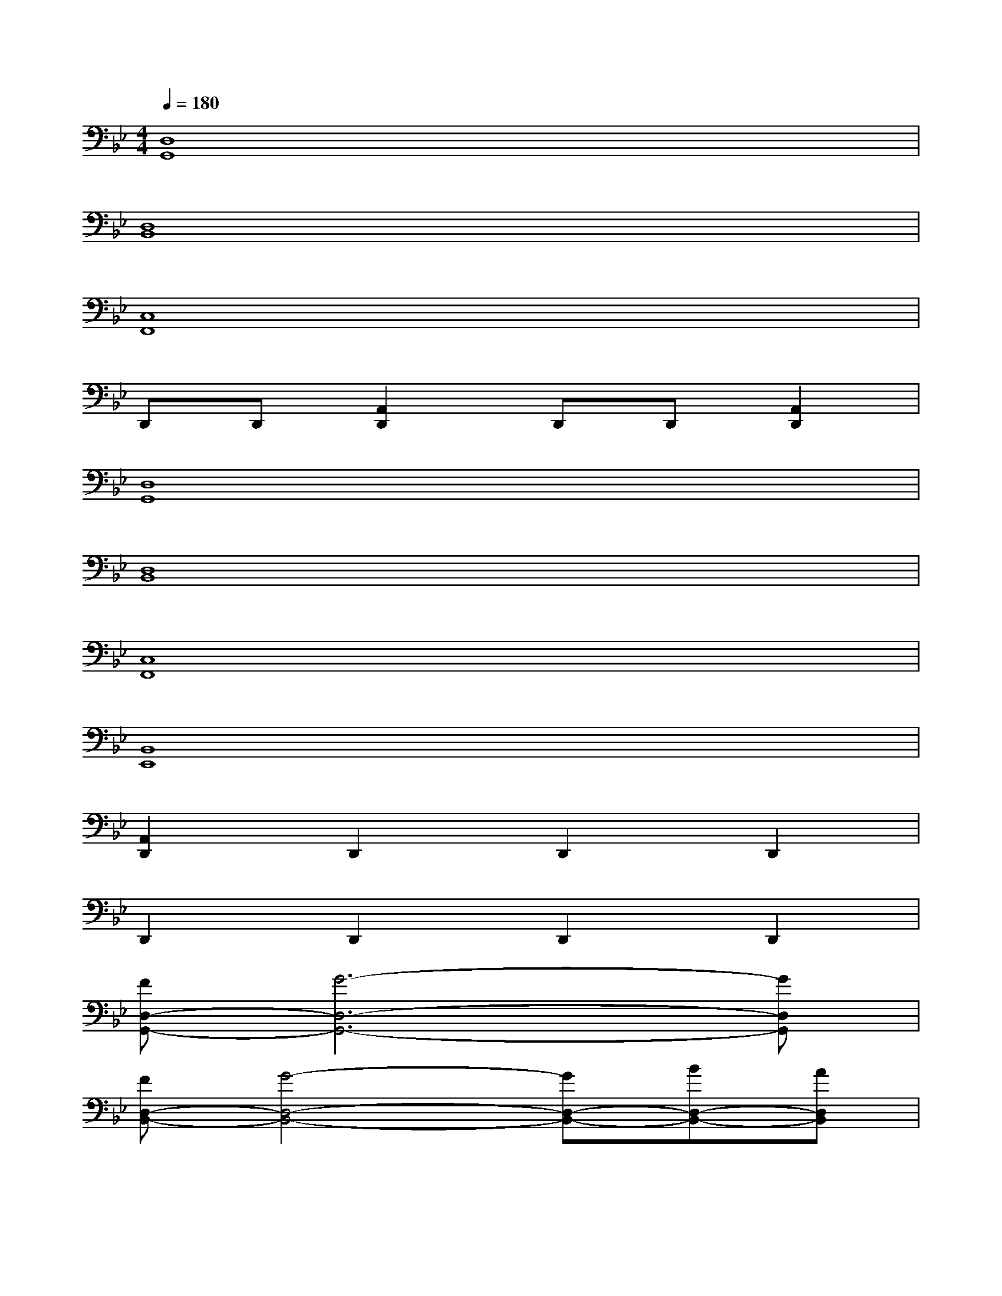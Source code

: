 X:1
T:
M:4/4
L:1/8
Q:1/4=180
K:Bb%2flats
V:1
[D,8G,,8]|
[D,8B,,8]|
[C,8F,,8]|
D,,D,,[A,,2D,,2]D,,D,,[A,,2D,,2]|
[D,8G,,8]|
[D,8B,,8]|
[C,8F,,8]|
[B,,8E,,8]|
[A,,2D,,2]D,,2D,,2D,,2|
D,,2D,,2D,,2D,,2|
[FD,-G,,-][G6-D,6-G,,6-][GD,G,,]|
[FD,-B,,-][G4-D,4-B,,4-][GD,-B,,-][BD,-B,,-][AD,B,,]|
[BC,-F,,-][A4-C,4-F,,4-][AC,-F,,-][BC,-F,,-][cC,F,,]|
[d-D,,][dD,,][cA,,-D,,-][BA,,D,,][AD,,][BD,,][AA,,-D,,-][GA,,D,,]|
[FD,-G,,-][G6-D,6-G,,6-][GD,G,,]|
[FD,-B,,-][G4-D,4-B,,4-][GD,-B,,-][AD,-B,,-][BD,B,,]